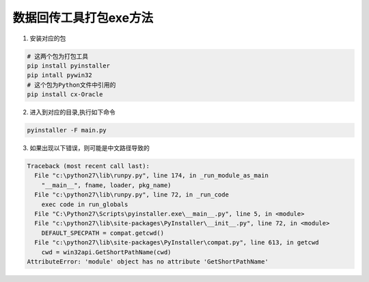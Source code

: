 数据回传工具打包exe方法
============================

1. 安装对应的包

.. code::

    # 这两个包为打包工具
    pip install pyinstaller
    pip intall pywin32
    # 这个包为Python文件中引用的
    pip install cx-Oracle
    
2. 进入到对应的目录,执行如下命令

.. code::

    pyinstaller -F main.py

3. 如果出现以下错误，则可能是中文路径导致的

.. code::

    Traceback (most recent call last):
      File "c:\python27\lib\runpy.py", line 174, in _run_module_as_main
        "__main__", fname, loader, pkg_name)
      File "c:\python27\lib\runpy.py", line 72, in _run_code
        exec code in run_globals
      File "C:\Python27\Scripts\pyinstaller.exe\__main__.py", line 5, in <module>
      File "c:\python27\lib\site-packages\PyInstaller\__init__.py", line 72, in <module>
        DEFAULT_SPECPATH = compat.getcwd()
      File "c:\python27\lib\site-packages\PyInstaller\compat.py", line 613, in getcwd
        cwd = win32api.GetShortPathName(cwd)
    AttributeError: 'module' object has no attribute 'GetShortPathName'

